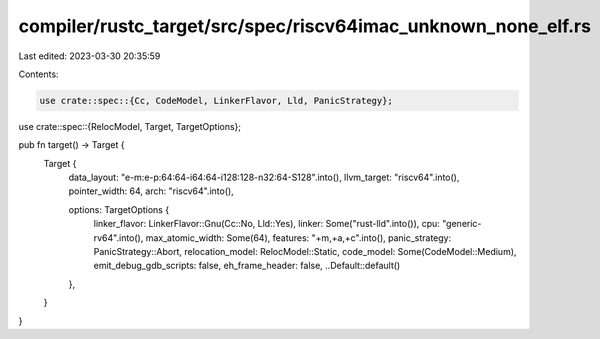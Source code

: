 compiler/rustc_target/src/spec/riscv64imac_unknown_none_elf.rs
==============================================================

Last edited: 2023-03-30 20:35:59

Contents:

.. code-block:: rs

    use crate::spec::{Cc, CodeModel, LinkerFlavor, Lld, PanicStrategy};
use crate::spec::{RelocModel, Target, TargetOptions};

pub fn target() -> Target {
    Target {
        data_layout: "e-m:e-p:64:64-i64:64-i128:128-n32:64-S128".into(),
        llvm_target: "riscv64".into(),
        pointer_width: 64,
        arch: "riscv64".into(),

        options: TargetOptions {
            linker_flavor: LinkerFlavor::Gnu(Cc::No, Lld::Yes),
            linker: Some("rust-lld".into()),
            cpu: "generic-rv64".into(),
            max_atomic_width: Some(64),
            features: "+m,+a,+c".into(),
            panic_strategy: PanicStrategy::Abort,
            relocation_model: RelocModel::Static,
            code_model: Some(CodeModel::Medium),
            emit_debug_gdb_scripts: false,
            eh_frame_header: false,
            ..Default::default()
        },
    }
}



